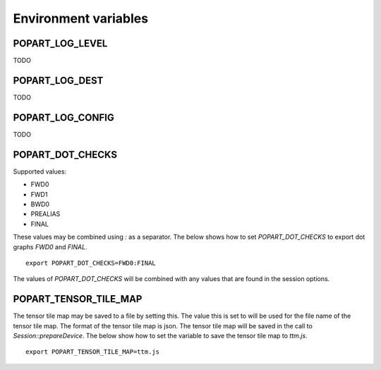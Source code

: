 Environment variables
---------------------

POPART_LOG_LEVEL
~~~~~~~~~~~~~~~~~

TODO

POPART_LOG_DEST
~~~~~~~~~~~~~~~~

TODO

POPART_LOG_CONFIG
~~~~~~~~~~~~~~~~~~

TODO

POPART_DOT_CHECKS
~~~~~~~~~~~~~~~~~~

Supported values:

- FWD0
- FWD1
- BWD0
- PREALIAS
- FINAL

These values may be combined using `:` as a separator.
The below shows how to set `POPART_DOT_CHECKS` to export
dot graphs `FWD0` and `FINAL`.

::

  export POPART_DOT_CHECKS=FWD0:FINAL

The values of `POPART_DOT_CHECKS` will be combined with any values
that are found in the session options.

POPART_TENSOR_TILE_MAP
~~~~~~~~~~~~~~~~~~~~~~~

The tensor tile map may be saved to a file by setting this.
The value this is set to will be used for the file name of the tensor tile map.
The format of the tensor tile map is json.
The tensor tile map will be saved in the call to `Session::prepareDevice`.
The below show how to set the variable to save the tensor tile map to `ttm.js`.

::

  export POPART_TENSOR_TILE_MAP=ttm.js
